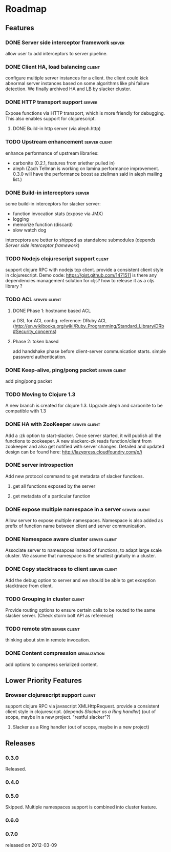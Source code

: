* Roadmap

** Features

*** DONE Server side interceptor framework                           :server:
    allow user to add interceptors to server pipeline. 
*** DONE Client HA, load balancing                                   :client:
    configure multiple server instances for a client. the client could
    kick abnormal server instances based on some algorithms like phi
    failure detection.
    We finally archived HA and LB by slacker cluster.
*** DONE HTTP transport support                                      :server:
    Expose functions via HTTP transport, which is more
    friendly for debugging. This also enables support for
    clojurescript.
**** DONE Build-in http server (via aleph.http)
*** TODO Upstream enhancement                                 :server:client:
    enhance performance of upstream libraries:
    - carbonite (0.2.1, features from sriether pulled in)
    - aleph (Zach Tellman is working on lamina performance
      improvement. 0.3.0 will have the performance boost as ztellman
      said in aleph mailing list.)
*** DONE Build-in interceptors                                       :server:
    some build-in interceptors for slacker server: 
    - function invocation stats (expose via JMX)
    - logging
    - memorize function (discard)
    - slow watch dog
    interceptors are better to shipped as standalone submodules
    (depends [[Server side interceptor framework]])
*** TODO Nodejs clojurescript support                                :client:
    support clojure RPC with nodejs tcp client. provide a consistent
    client style in clojurescript.
    Demo code: https://gist.github.com/1471511
    is there any dependencies management solution for cljs? how to
    release it as a cljs library ?
*** TODO ACL                                                  :server:client:   
**** DONE Phase 1: hostname based ACL
     a DSL for ACL config. reference: DRuby ACL
     (http://en.wikibooks.org/wiki/Ruby_Programming/Standard_Library/DRb#Security_concerns)
**** Phase 2: token based    
     add handshake phase before client-server communication
     starts. simple password authentication.
*** DONE Keep-alive, ping/pong packet                         :server:client:
    add ping/pong packet
*** TODO Moving to Clojure 1.3
    A new branch is created for clojure 1.3. Upgrade aleph and
    carbonite to be compatible with 1.3
*** DONE HA with ZooKeeper                                    :server:client:
    Add a :zk option to start-slacker. Once server started, it will
    publish all the functions to zookeeper.
    A new slackerc-zk reads function/client from zookeeper and also
    get notified with server changes.
    Detailed and updated design can be found here: http://lazypress.cloudfoundry.com/p/i
*** DONE server introspection
    Add new protocol command to get metadata of slacker functions.
**** get all functions exposed by the server
**** get metadata of a particular function
*** DONE expose multiple namespace in a server                :server:client:
    Allow server to expose multiple namespaces. 
    Namespace is also added as prefix of function name between client 
    and server communication.
*** DONE Namespace aware cluster                              :server:client:
    Associate server to namesapces instead of functions, to adapt
    large scale cluster. We assume that namespace is the smallest
    gratuity in a cluster.
*** DONE Copy stacktraces to client                           :server:client:
    Add the debug option to server and we should be able to get
    exception stacktrace from client.
*** TODO Grouping in cluster                                         :client: 
    Provide routing options to ensure certain calls to be routed to
    the same slacker server. (Check storm bolt API as reference)
*** TODO remote stm                                           :server:client:
    thinking about stm in remote invocation.
*** DONE Content compression                                  :serialization:
    add options to compress serialized content.

** Lower Priority Features
*** Browser clojurescript support                                    :client:
    support clojure RPC via javascript XMLHttpRequest. provide a
    consistent client style in clojurescript.
    (depends [[Slacker as a Ring handler]])
    (out of scope, maybe in a new project. "restful slacker"?)
**** Slacker as a Ring handler (out of scope, maybe in a new project)

** Releases

*** 0.3.0    
    SCHEDULED: <2011-12-17 Sat>
    Released.
*** 0.4.0
    SCHEDULED: <2012-01-01 Sun>
*** 0.5.0
    Skipped. Multiple namespaces support is combined into cluster
    feature. 
*** 0.6.0
    SCHEDULED: <2012-02-03 Fri>
*** 0.7.0
    released on 2012-03-09

    
    
